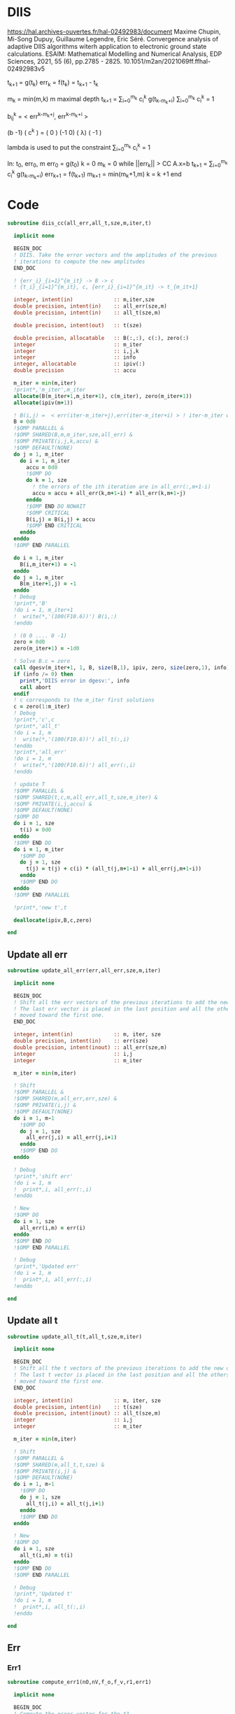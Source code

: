 * DIIS
https://hal.archives-ouvertes.fr/hal-02492983/document
Maxime Chupin, Mi-Song Dupuy, Guillaume Legendre, Eric Séré. Convergence analysis of adaptive
DIIS algorithms witerh application to electronic ground state calculations. 
ESAIM: Mathematical Modelling and Numerical Analysis, EDP Sciences, 2021, 55 (6), pp.2785 - 2825. 10.1051/m2an/2021069ff.ffhal-02492983v5

t_{k+1} = g(t_k)
err_k = f(t_k) = t_{k+1} - t_k

m_k = min(m,k)
m maximal depth
t_{k+1} = \sum_{i=0}^{m_k} c_i^k g(t_{k-m_k+i})
\sum_{i=0}^{m_k} c_i^k = 1

b_{ij}^k = < err^{k-m_k+j}, err^{k-m_k+i} >

(b   -1) ( c^k    ) = (  0 )
(-1   0) ( \lambda)   ( -1 )

lambda is used to put the constraint \sum_{i=0}^{m_k} c_i^k = 1

In: t_0, err_0, m
err_0 = g(t_0)
k = 0
m_k = 0
while ||err_k|| > CC
  A.x=b
  t_{k+1} = \sum_{i=0}^{m_k} c_i^k g(t_{k-m_k+i})
  err_{k+1} = f(t_{k+1})
  m_{k+1} = min(m_k+1,m)
  k = k +1
end

* Code
#+begin_src f90 :comments org :tangle diis.irp.f 
subroutine diis_cc(all_err,all_t,sze,m,iter,t)

  implicit none

  BEGIN_DOC
  ! DIIS. Take the error vectors and the amplitudes of the previous
  ! iterations to compute the new amplitudes
  END_DOC
  
  ! {err_i}_{i=1}^{m_it} -> B -> c
  ! {t_i}_{i=1}^{m_it}, c, {err_i}_{i=1}^{m_it} -> t_{m_it+1}

  integer, intent(in)             :: m,iter,sze
  double precision, intent(in)    :: all_err(sze,m)
  double precision, intent(in)    :: all_t(sze,m)
  
  double precision, intent(out)   :: t(sze)
  
  double precision, allocatable   :: B(:,:), c(:), zero(:)
  integer                         :: m_iter
  integer                         :: i,j,k
  integer                         :: info
  integer, allocatable            :: ipiv(:)
  double precision                :: accu
  
  m_iter = min(m,iter)
  !print*,'m_iter',m_iter
  allocate(B(m_iter+1,m_iter+1), c(m_iter), zero(m_iter+1))
  allocate(ipiv(m+1))

  ! B(i,j) =  < err(iter-m_iter+j),err(iter-m_iter+i) > ! iter-m_iter will be zero for us
  B = 0d0
  !$OMP PARALLEL &
  !$OMP SHARED(B,m,m_iter,sze,all_err) &
  !$OMP PRIVATE(i,j,k,accu) &
  !$OMP DEFAULT(NONE)
  do j = 1, m_iter
    do i = 1, m_iter
      accu = 0d0
      !$OMP DO
      do k = 1, sze
        ! the errors of the ith iteration are in all_err(:,m+1-i)
        accu = accu + all_err(k,m+1-i) * all_err(k,m+1-j)
      enddo
      !$OMP END DO NOWAIT
      !$OMP CRITICAL
      B(i,j) = B(i,j) + accu
      !$OMP END CRITICAL
    enddo
  enddo
  !$OMP END PARALLEL
  
  do i = 1, m_iter
    B(i,m_iter+1) = -1
  enddo
  do j = 1, m_iter
    B(m_iter+1,j) = -1
  enddo
  ! Debug
  !print*,'B'
  !do i = 1, m_iter+1
  !  write(*,'(100(F10.6))') B(i,:)
  !enddo

  ! (0 0 .... 0 -1)
  zero = 0d0
  zero(m_iter+1) = -1d0

  ! Solve B.c = zero
  call dgesv(m_iter+1, 1, B, size(B,1), ipiv, zero, size(zero,1), info)
  if (info /= 0) then
    print*,'DIIS error in dgesv:', info
    call abort
  endif
  ! c corresponds to the m_iter first solutions
  c = zero(1:m_iter)
  ! Debug
  !print*,'c',c
  !print*,'all_t' 
  !do i = 1, m
  !  write(*,'(100(F10.6))') all_t(:,i)
  !enddo
  !print*,'all_err' 
  !do i = 1, m
  !  write(*,'(100(F10.6))') all_err(:,i)
  !enddo

  ! update T
  !$OMP PARALLEL &
  !$OMP SHARED(t,c,m,all_err,all_t,sze,m_iter) &
  !$OMP PRIVATE(i,j,accu) &
  !$OMP DEFAULT(NONE)
  !$OMP DO
  do i = 1, sze
    t(i) = 0d0
  enddo
  !$OMP END DO
  do i = 1, m_iter
    !$OMP DO
    do j = 1, sze
      t(j) = t(j) + c(i) * (all_t(j,m+1-i) + all_err(j,m+1-i))
    enddo
    !$OMP END DO
  enddo
  !$OMP END PARALLEL

  !print*,'new t',t

  deallocate(ipiv,B,c,zero)

end
#+end_src

** Update all err
#+begin_src f90 :comments org :tangle diis.irp.f
subroutine update_all_err(err,all_err,sze,m,iter)

  implicit none

  BEGIN_DOC
  ! Shift all the err vectors of the previous iterations to add the new one
  ! The last err vector is placed in the last position and all the others are
  ! moved toward the first one.
  END_DOC

  integer, intent(in)             :: m, iter, sze
  double precision, intent(in)    :: err(sze)
  double precision, intent(inout) :: all_err(sze,m)
  integer                         :: i,j
  integer                         :: m_iter

  m_iter = min(m,iter)

  ! Shift
  !$OMP PARALLEL &
  !$OMP SHARED(m,all_err,err,sze) &
  !$OMP PRIVATE(i,j) &
  !$OMP DEFAULT(NONE)
  do i = 1, m-1
    !$OMP DO
    do j = 1, sze
      all_err(j,i) = all_err(j,i+1)
    enddo
    !$OMP END DO
  enddo
  
  ! Debug
  !print*,'shift err'
  !do i = 1, m
  !  print*,i, all_err(:,i)
  !enddo

  ! New
  !$OMP DO
  do i = 1, sze
    all_err(i,m) = err(i)
  enddo
  !$OMP END DO
  !$OMP END PARALLEL

  ! Debug
  !print*,'Updated err'
  !do i = 1, m
  !  print*,i, all_err(:,i)
  !enddo

end
#+end_src

** Update all t
#+begin_src f90 :comments org :tangle diis.irp.f
subroutine update_all_t(t,all_t,sze,m,iter)

  implicit none

  BEGIN_DOC
  ! Shift all the t vectors of the previous iterations to add the new one
  ! The last t vector is placed in the last position and all the others are
  ! moved toward the first one.
  END_DOC

  integer, intent(in)             :: m, iter, sze
  double precision, intent(in)    :: t(sze)
  double precision, intent(inout) :: all_t(sze,m)
  integer                         :: i,j
  integer                         :: m_iter

  m_iter = min(m,iter)

  ! Shift
  !$OMP PARALLEL &
  !$OMP SHARED(m,all_t,t,sze) &
  !$OMP PRIVATE(i,j) &
  !$OMP DEFAULT(NONE)
  do i = 1, m-1
    !$OMP DO
    do j = 1, sze
      all_t(j,i) = all_t(j,i+1)
    enddo
    !$OMP END DO
  enddo

  ! New
  !$OMP DO
  do i = 1, sze
    all_t(i,m) = t(i)
  enddo
  !$OMP END DO
  !$OMP END PARALLEL

  ! Debug
  !print*,'Updated t'
  !do i = 1, m
  !  print*,i, all_t(:,i)
  !enddo

end
#+end_src

** Err
*** Err1
#+begin_src f90 :comments org :tangle diis.irp.f
subroutine compute_err1(nO,nV,f_o,f_v,r1,err1)

  implicit none

  BEGIN_DOC
  ! Compute the error vector for the t1
  END_DOC

  integer, intent(in)           :: nO, nV
  double precision, intent(in)  :: f_o(nO), f_v(nV), r1(nO,nV)
  
  double precision, intent(out) :: err1(nO,nV)

  integer                       :: i,a
  
  !$OMP PARALLEL &
  !$OMP SHARED(err1,r1,f_o,f_v,nO,nV) &
  !$OMP PRIVATE(i,a) &
  !$OMP DEFAULT(NONE)
  !$OMP DO
  do a = 1, nV
    do i = 1, nO
      err1(i,a) = - r1(i,a) / (f_o(i) - f_v(a))
    enddo
  enddo
  !$OMP END DO
  !$OMP END PARALLEL

end
#+end_src

*** Err2
#+begin_src f90 :comments org :tangle diis.irp.f
subroutine compute_err2(nO,nV,f_o,f_v,r2,err2)

  implicit none

  BEGIN_DOC
  ! Compute the error vector for the t2
  END_DOC

  integer, intent(in)           :: nO, nV
  double precision, intent(in)  :: f_o(nO), f_v(nV), r2(nO,nO,nV,nV)
  
  double precision, intent(out) :: err2(nO,nO,nV,nV)

  integer                       :: i,j,a,b

  !$OMP PARALLEL &
  !$OMP SHARED(err2,r2,f_o,f_v,nO,nV) &
  !$OMP PRIVATE(i,j,a,b) &
  !$OMP DEFAULT(NONE)
  !$OMP DO collapse(3)
  do b = 1, nV
    do a = 1, nV
      do j = 1, nO
        do i = 1, nO       
          err2(i,j,a,b) = - r2(i,j,a,b) / (f_o(i) + f_o(j) - f_v(a) - f_v(b))
        enddo
      enddo
    enddo
  enddo
  !$OMP END DO
  !$OMP END PARALLEL

end
#+end_src

* Gather call diis
** Update t
#+begin_src f90 :comments org :tangle diis.irp.f
subroutine update_t_ccsd(nO,nV,nb_iter,f_o,f_v,r1,r2,t1,t2,all_err1,all_err2,all_t1,all_t2)

  implicit none

  integer, intent(in)             :: nO,nV,nb_iter
  double precision, intent(in)    :: f_o(nO), f_v(nV)
  double precision, intent(in)    :: r1(nO,nV), r2(nO,nO,nV,nV)
  
  double precision, intent(inout) :: t1(nO,nV), t2(nO,nO,nV,nV)
  double precision, intent(inout) :: all_err1(nO*nV, cc_diis_depth), all_err2(nO*nO*nV*nV, cc_diis_depth)
  double precision, intent(inout) :: all_t1(nO*nV, cc_diis_depth), all_t2(nO*nO*nV*nV, cc_diis_depth)

  double precision, allocatable   :: err1(:,:), err2(:,:,:,:)
  double precision, allocatable   :: tmp_err1(:), tmp_err2(:)
  double precision, allocatable   :: tmp_t1(:), tmp_t2(:)
  
  if (cc_update_method == 'diis') then

    allocate(err1(nO,nV), err2(nO,nO,nV,nV))
    allocate(tmp_err1(nO*nV), tmp_err2(nO*nO*nV*nV))
    allocate(tmp_t1(nO*nV), tmp_t2(nO*nO*nV*nV))

    ! DIIS T1, it is not always good since the t1 can be small
    ! That's why there is a call to update the t1 in the standard way
    ! T1 error tensor
    !call compute_err1(nO,nV,f_o,f_v,r1,err1)
    ! Transfo errors and parameters in vectors
    !tmp_err1 = reshape(err1,(/nO*nV/))
    !tmp_t1   = reshape(t1  ,(/nO*nV/))
    ! Add the error and parameter vectors with those of the previous iterations
    !call update_all_err(tmp_err1,all_err1,nO*nV,cc_diis_depth,nb_iter+1)
    !call update_all_t  (tmp_t1  ,all_t1  ,nO*nV,cc_diis_depth,nb_iter+1)
    ! Diis and reshape T as a tensor
    !call diis_cc(all_err1,all_t1,nO*nV,cc_diis_depth,nb_iter+1,tmp_t1)
    !t1 = reshape(tmp_t1  ,(/nO,nV/))
    call update_t1(nO,nV,f_o,f_v,r1,t1)

    ! DIIS T2
    ! T2 error tensor
    call compute_err2(nO,nV,f_o,f_v,r2,err2)
    ! Transfo errors and parameters in vectors
    tmp_err2 = reshape(err2,(/nO*nO*nV*nV/))
    tmp_t2   = reshape(t2  ,(/nO*nO*nV*nV/))
    ! Add the error and parameter vectors with those of the previous iterations
    call update_all_err(tmp_err2,all_err2,nO*nO*nV*nV,cc_diis_depth,nb_iter+1)
    call update_all_t  (tmp_t2  ,all_t2  ,nO*nO*nV*nV,cc_diis_depth,nb_iter+1)
    ! Diis and reshape T as a tensor
    call diis_cc(all_err2,all_t2,nO*nO*nV*nV,cc_diis_depth,nb_iter+1,tmp_t2)
    t2 = reshape(tmp_t2  ,(/nO,nO,nV,nV/))

    deallocate(tmp_t1,tmp_t2,tmp_err1,tmp_err2,err1,err2)

  ! Standard update as T = T - Delta
  elseif (cc_update_method == 'none') then
     
    call update_t1(nO,nV,f_o,f_v,r1,t1)
    call update_t2(nO,nV,f_o,f_v,r2,t2)
    
  else
    print*,'Unkonw cc_method_method: '//cc_update_method
  endif
  
end
 #+end_src
 
** Update t v2
#+begin_src f90 :comments org :tangle diis.irp.f
subroutine update_t_ccsd_diis(nO,nV,nb_iter,f_o,f_v,r1,r2,t1,t2,all_err1,all_err2,all_t1,all_t2)

  implicit none

  integer, intent(in)             :: nO,nV,nb_iter
  double precision, intent(in)    :: f_o(nO), f_v(nV)
  double precision, intent(in)    :: r1(nO,nV), r2(nO,nO,nV,nV)
  
  double precision, intent(inout) :: t1(nO,nV), t2(nO,nO,nV,nV)
  double precision, intent(inout) :: all_err1(nO*nV, cc_diis_depth), all_err2(nO*nO*nV*nV, cc_diis_depth)
  double precision, intent(inout) :: all_t1(nO*nV, cc_diis_depth), all_t2(nO*nO*nV*nV, cc_diis_depth)

  double precision, allocatable   :: all_t(:,:), all_err(:,:), tmp_t(:)
  double precision, allocatable   :: err1(:,:), err2(:,:,:,:)
  double precision, allocatable   :: tmp_err1(:), tmp_err2(:)
  double precision, allocatable   :: tmp_t1(:), tmp_t2(:)

  integer                         :: i,j
  
  ! Allocate
  allocate(all_err(nO*nV+nO*nO*nV*nV,cc_diis_depth), all_t(nO*nV+nO*nO*nV*nV,cc_diis_depth))
  allocate(tmp_t(nO*nV+nO*nO*nV*nV))
  allocate(err1(nO,nV), err2(nO,nO,nV,nV))
  allocate(tmp_err1(nO*nV), tmp_err2(nO*nO*nV*nV))
  allocate(tmp_t1(nO*nV), tmp_t2(nO*nO*nV*nV))

  ! Compute the errors and reshape them as vector
  call compute_err1(nO,nV,f_o,f_v,r1,err1)
  call compute_err2(nO,nV,f_o,f_v,r2,err2)
  tmp_err1 = reshape(err1,(/nO*nV/))
  tmp_err2 = reshape(err2,(/nO*nO*nV*nV/))
  tmp_t1   = reshape(t1  ,(/nO*nV/))
  tmp_t2   = reshape(t2  ,(/nO*nO*nV*nV/))
  
  ! Update the errors and parameters for the diis
  call update_all_err(tmp_err1,all_err1,nO*nV,cc_diis_depth,nb_iter+1)
  call update_all_t  (tmp_t1  ,all_t1  ,nO*nV,cc_diis_depth,nb_iter+1)
  call update_all_err(tmp_err2,all_err2,nO*nO*nV*nV,cc_diis_depth,nb_iter+1)
  call update_all_t  (tmp_t2  ,all_t2  ,nO*nO*nV*nV,cc_diis_depth,nb_iter+1)

  ! Gather the different parameters and errors
  !$OMP PARALLEL &
  !$OMP SHARED(nO,nV,all_err,all_err1,all_err2,cc_diis_depth,&
  !$OMP all_t,all_t1,all_t2) &
  !$OMP PRIVATE(i,j) &
  !$OMP DEFAULT(NONE)
  do j = 1, cc_diis_depth
    !$OMP DO 
    do i = 1, nO*nV
      all_err(i,j) = all_err1(i,j)
    enddo
    !$OMP END DO NOWAIT
  enddo
  do j = 1, cc_diis_depth
    !$OMP DO
    do i = 1, nO*nO*nV*nV
      all_err(i+nO*nV,j) = all_err2(i,j)
    enddo
    !$OMP END DO NOWAIT
  enddo
  do j = 1, cc_diis_depth
    !$OMP DO 
    do i = 1, nO*nV
      all_t(i,j) = all_t1(i,j)
    enddo
    !$OMP END DO NOWAIT
  enddo
  do j = 1, cc_diis_depth
    !$OMP DO 
    do i = 1, nO*nO*nV*nV
      all_t(i+nO*nV,j) = all_t2(i,j)
    enddo
    !$OMP END DO
  enddo
  !$OMP END PARALLEL
  
  ! Diis
  call diis_cc(all_err,all_t,nO*nV+nO*nO*nV*nV,cc_diis_depth,nb_iter+1,tmp_t)

  ! Split the resulting vector
  !$OMP PARALLEL &
  !$OMP SHARED(nO,nV,tmp_t,tmp_t1,tmp_t2) &
  !$OMP PRIVATE(i) &
  !$OMP DEFAULT(NONE)
  !$OMP DO
  do i = 1, nO*nV
    tmp_t1(i) = tmp_t(i)
  enddo
  !$OMP END DO NOWAIT
  !$OMP DO
  do i = 1, nO*nO*nV*nV
    tmp_t2(i) = tmp_t(i+nO*nV) 
  enddo
  !$OMP END DO
  !$OMP END PARALLEL

  ! Reshape as tensors
  t1 = reshape(tmp_t1 ,(/nO,nV/))
  t2 = reshape(tmp_t2 ,(/nO,nO,nV,nV/))

  ! Deallocate
  deallocate(tmp_t1,tmp_t2,tmp_err1,tmp_err2,err1,err2,all_t,all_err)

end
 #+end_src
 

** Update t v3
#+begin_src f90 :comments org :tangle diis.irp.f
subroutine update_t_ccsd_diis_v3(nO,nV,nb_iter,f_o,f_v,r1,r2,t1,t2,all_err,all_t)

  implicit none

  integer, intent(in)             :: nO,nV,nb_iter
  double precision, intent(in)    :: f_o(nO), f_v(nV)
  double precision, intent(in)    :: r1(nO,nV), r2(nO,nO,nV,nV)
  
  double precision, intent(inout) :: t1(nO*nV), t2(nO*nO*nV*nV)
  double precision, intent(inout) :: all_err(nO*nV+nO*nO*nV*nV, cc_diis_depth)
  double precision, intent(inout) :: all_t(nO*nV+nO*nO*nV*nV, cc_diis_depth)

  double precision, allocatable   :: tmp(:)

  integer                         :: i,j
  
  ! Allocate
  allocate(tmp(nO*nV+nO*nO*nV*nV))

  ! Compute the errors
  call compute_err1(nO,nV,f_o,f_v,r1,tmp(1:nO*nV))
  call compute_err2(nO,nV,f_o,f_v,r2,tmp(nO*nV+1:nO*nV+nO*nO*nV*nV))
  
  ! Update the errors and parameters for the diis
  call update_all_err(tmp,all_err,nO*nV+nO*nO*nV*nV,cc_diis_depth,nb_iter+1)

  !$OMP PARALLEL &
  !$OMP SHARED(nO,nV,tmp,t1,t2) &
  !$OMP PRIVATE(i) &
  !$OMP DEFAULT(NONE)
  !$OMP DO
  do i = 1, nO*nV
    tmp(i) = t1(i)
  enddo
  !$OMP END DO NOWAIT
  !$OMP DO
  do i = 1, nO*nO*nV*nV
    tmp(i+nO*nV) = t2(i)
  enddo
  !$OMP END DO
  !$OMP END PARALLEL
   
  call update_all_t(tmp,all_t,nO*nV+nO*nO*nV*nV,cc_diis_depth,nb_iter+1)

  ! Diis
  call diis_cc(all_err,all_t,nO*nV+nO*nO*nV*nV,cc_diis_depth,nb_iter+1,tmp)

  ! Split the resulting vector
  !$OMP PARALLEL &
  !$OMP SHARED(nO,nV,tmp,t1,t2) &
  !$OMP PRIVATE(i) &
  !$OMP DEFAULT(NONE)
  !$OMP DO
  do i = 1, nO*nV
    t1(i) = tmp(i)
  enddo
  !$OMP END DO NOWAIT
  !$OMP DO
  do i = 1, nO*nO*nV*nV
    t2(i) = tmp(i+nO*nV) 
  enddo
  !$OMP END DO
  !$OMP END PARALLEL

  ! Deallocate
  deallocate(tmp)

end
 #+end_src
 
